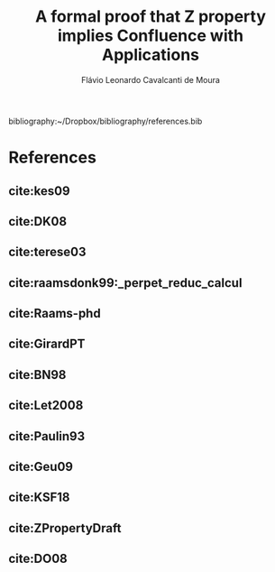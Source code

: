 #+TITLE: A formal proof that Z property implies Confluence with Applications
#+AUTHOR: Flávio Leonardo Cavalcanti de Moura
#+EMAIL: contato@flaviomoura.mat.br

#+STARTUP: overview
#+STARTUP: hidestars

#+latex_class: article
#+OPTIONS: toc:nil num:nil ^:nil author:t email:t date:nil

bibliography:~/Dropbox/bibliography/references.bib 

* References
** cite:kes09
** cite:DK08
** cite:terese03
** cite:raamsdonk99:_perpet_reduc_calcul 
** cite:Raams-phd
** cite:GirardPT 
** cite:BN98 
** cite:Let2008
** cite:Paulin93
** cite:Geu09
** cite:KSF18
** cite:ZPropertyDraft
** cite:DO08
